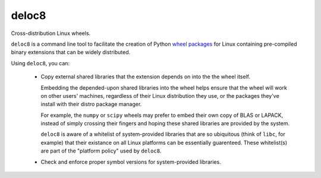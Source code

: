 deloc8
======

Cross-distribution Linux wheels.

``deloc8`` is a command line tool to facilitate the creation of Python
`wheel packages <http://pythonwheels.com/>`_ for Linux containing
pre-compiled binary extensions that can be widely distributed.

Using ``deloc8``, you can:

  * Copy external shared libraries that the extension depends on into the
    the wheel itself.

    Embedding the depended-upon shared libraries into the wheel helps ensure
    that the wheel will work on other users' machines, regardless of their
    Linux distribution they use, or the packages they've install with their
    distro package manager.

    For example, the ``numpy`` or ``scipy`` wheels may prefer to embed
    their own copy of BLAS or LAPACK, instead of simply crossing their
    fingers and hoping these shared libraries are provided by the system.

    ``deloc8`` is aware of a whitelist of system-provided libraries that
    are so ubiquitous (think of ``libc``, for example) that their
    existance on all Linux platforms can be essentially guarenteed. These
    whitelist(s) are part of the "platform policy" used by ``deloc8``.
    
  * Check and enforce proper symbol versions for system-provided libraries.
  
  
